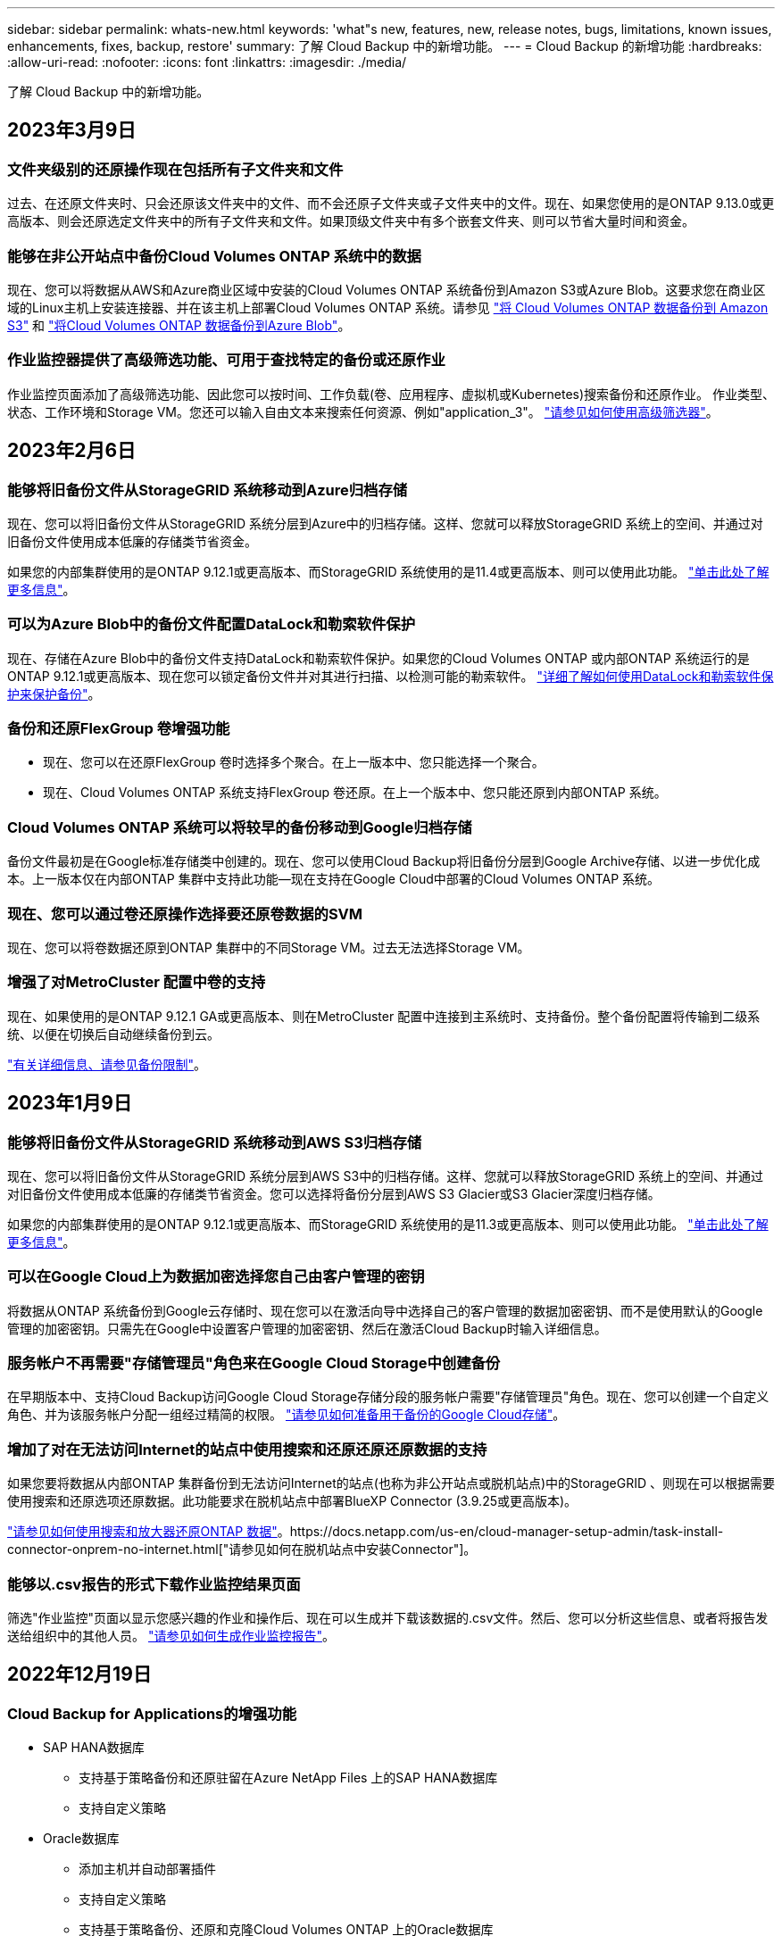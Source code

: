 ---
sidebar: sidebar 
permalink: whats-new.html 
keywords: 'what"s new, features, new, release notes, bugs, limitations, known issues, enhancements, fixes, backup, restore' 
summary: 了解 Cloud Backup 中的新增功能。 
---
= Cloud Backup 的新增功能
:hardbreaks:
:allow-uri-read: 
:nofooter: 
:icons: font
:linkattrs: 
:imagesdir: ./media/


[role="lead"]
了解 Cloud Backup 中的新增功能。



== 2023年3月9日



=== 文件夹级别的还原操作现在包括所有子文件夹和文件

过去、在还原文件夹时、只会还原该文件夹中的文件、而不会还原子文件夹或子文件夹中的文件。现在、如果您使用的是ONTAP 9.13.0或更高版本、则会还原选定文件夹中的所有子文件夹和文件。如果顶级文件夹中有多个嵌套文件夹、则可以节省大量时间和资金。



=== 能够在非公开站点中备份Cloud Volumes ONTAP 系统中的数据

现在、您可以将数据从AWS和Azure商业区域中安装的Cloud Volumes ONTAP 系统备份到Amazon S3或Azure Blob。这要求您在商业区域的Linux主机上安装连接器、并在该主机上部署Cloud Volumes ONTAP 系统。请参见 link:task-backup-to-s3.html["将 Cloud Volumes ONTAP 数据备份到 Amazon S3"] 和 link:task-backup-to-azure.html["将Cloud Volumes ONTAP 数据备份到Azure Blob"]。



=== 作业监控器提供了高级筛选功能、可用于查找特定的备份或还原作业

作业监控页面添加了高级筛选功能、因此您可以按时间、工作负载(卷、应用程序、虚拟机或Kubernetes)搜索备份和还原作业。 作业类型、状态、工作环境和Storage VM。您还可以输入自由文本来搜索任何资源、例如"application_3"。  https://docs.netapp.com/us-en/cloud-manager-backup-restore/task-monitor-backup-jobs.html#searching-and-filtering-the-list-of-jobs["请参见如何使用高级筛选器"]。



== 2023年2月6日



=== 能够将旧备份文件从StorageGRID 系统移动到Azure归档存储

现在、您可以将旧备份文件从StorageGRID 系统分层到Azure中的归档存储。这样、您就可以释放StorageGRID 系统上的空间、并通过对旧备份文件使用成本低廉的存储类节省资金。

如果您的内部集群使用的是ONTAP 9.12.1或更高版本、而StorageGRID 系统使用的是11.4或更高版本、则可以使用此功能。 https://docs.netapp.com/us-en/cloud-manager-backup-restore/task-backup-onprem-private-cloud.html#preparing-to-archive-older-backup-files-to-public-cloud-storage["单击此处了解更多信息"^]。



=== 可以为Azure Blob中的备份文件配置DataLock和勒索软件保护

现在、存储在Azure Blob中的备份文件支持DataLock和勒索软件保护。如果您的Cloud Volumes ONTAP 或内部ONTAP 系统运行的是ONTAP 9.12.1或更高版本、现在您可以锁定备份文件并对其进行扫描、以检测可能的勒索软件。 https://docs.netapp.com/us-en/cloud-manager-backup-restore/concept-cloud-backup-policies.html#datalock-and-ransomware-protection["详细了解如何使用DataLock和勒索软件保护来保护备份"^]。



=== 备份和还原FlexGroup 卷增强功能

* 现在、您可以在还原FlexGroup 卷时选择多个聚合。在上一版本中、您只能选择一个聚合。
* 现在、Cloud Volumes ONTAP 系统支持FlexGroup 卷还原。在上一个版本中、您只能还原到内部ONTAP 系统。




=== Cloud Volumes ONTAP 系统可以将较早的备份移动到Google归档存储

备份文件最初是在Google标准存储类中创建的。现在、您可以使用Cloud Backup将旧备份分层到Google Archive存储、以进一步优化成本。上一版本仅在内部ONTAP 集群中支持此功能—现在支持在Google Cloud中部署的Cloud Volumes ONTAP 系统。



=== 现在、您可以通过卷还原操作选择要还原卷数据的SVM

现在、您可以将卷数据还原到ONTAP 集群中的不同Storage VM。过去无法选择Storage VM。



=== 增强了对MetroCluster 配置中卷的支持

现在、如果使用的是ONTAP 9.12.1 GA或更高版本、则在MetroCluster 配置中连接到主系统时、支持备份。整个备份配置将传输到二级系统、以便在切换后自动继续备份到云。

https://docs.netapp.com/us-en/cloud-manager-backup-restore/concept-ontap-backup-to-cloud.html#backup-limitations["有关详细信息、请参见备份限制"]。



== 2023年1月9日



=== 能够将旧备份文件从StorageGRID 系统移动到AWS S3归档存储

现在、您可以将旧备份文件从StorageGRID 系统分层到AWS S3中的归档存储。这样、您就可以释放StorageGRID 系统上的空间、并通过对旧备份文件使用成本低廉的存储类节省资金。您可以选择将备份分层到AWS S3 Glacier或S3 Glacier深度归档存储。

如果您的内部集群使用的是ONTAP 9.12.1或更高版本、而StorageGRID 系统使用的是11.3或更高版本、则可以使用此功能。 https://docs.netapp.com/us-en/cloud-manager-backup-restore/task-backup-onprem-private-cloud.html#preparing-to-archive-older-backup-files-to-public-cloud-storage["单击此处了解更多信息"]。



=== 可以在Google Cloud上为数据加密选择您自己由客户管理的密钥

将数据从ONTAP 系统备份到Google云存储时、现在您可以在激活向导中选择自己的客户管理的数据加密密钥、而不是使用默认的Google管理的加密密钥。只需先在Google中设置客户管理的加密密钥、然后在激活Cloud Backup时输入详细信息。



=== 服务帐户不再需要"存储管理员"角色来在Google Cloud Storage中创建备份

在早期版本中、支持Cloud Backup访问Google Cloud Storage存储分段的服务帐户需要"存储管理员"角色。现在、您可以创建一个自定义角色、并为该服务帐户分配一组经过精简的权限。 https://docs.netapp.com/us-en/cloud-manager-backup-restore/task-backup-onprem-to-gcp.html#preparing-google-cloud-storage-for-backups["请参见如何准备用于备份的Google Cloud存储"]。



=== 增加了对在无法访问Internet的站点中使用搜索和还原还原还原数据的支持

如果您要将数据从内部ONTAP 集群备份到无法访问Internet的站点(也称为非公开站点或脱机站点)中的StorageGRID 、则现在可以根据需要使用搜索和还原选项还原数据。此功能要求在脱机站点中部署BlueXP Connector (3.9.25或更高版本)。

https://docs.netapp.com/us-en/cloud-manager-backup-restore/task-restore-backups-ontap.html#restoring-ontap-data-using-search-restore["请参见如何使用搜索和放大器还原ONTAP 数据"]。https://docs.netapp.com/us-en/cloud-manager-setup-admin/task-install-connector-onprem-no-internet.html["请参见如何在脱机站点中安装Connector"]。



=== 能够以.csv报告的形式下载作业监控结果页面

筛选"作业监控"页面以显示您感兴趣的作业和操作后、现在可以生成并下载该数据的.csv文件。然后、您可以分析这些信息、或者将报告发送给组织中的其他人员。 https://docs.netapp.com/us-en/cloud-manager-backup-restore/task-monitor-backup-jobs.html#download-job-monitoring-results-as-a-report["请参见如何生成作业监控报告"]。



== 2022年12月19日



=== Cloud Backup for Applications的增强功能

* SAP HANA数据库
+
** 支持基于策略备份和还原驻留在Azure NetApp Files 上的SAP HANA数据库
** 支持自定义策略


* Oracle数据库
+
** 添加主机并自动部署插件
** 支持自定义策略
** 支持基于策略备份、还原和克隆Cloud Volumes ONTAP 上的Oracle数据库
** 支持基于策略备份和还原驻留在Amazon FSX for NetApp ONTAP 上的Oracle数据库
** 支持使用连接和复制方法还原Oracle数据库
** 支持Oracle 21c
** 支持克隆云本机Oracle数据库






=== 适用于虚拟机的Cloud Backup增强功能

* 虚拟机
+
** 从内部二级存储备份虚拟机
** 支持自定义策略
** 支持Google Cloud Platform (GCP)备份一个或多个数据存储库
** 支持低成本云存储、例如Glacier、Deep Glacier和Azure Archive






== 2022年12月6日



=== 所需的Connector出站Internet访问端点更改

由于Cloud Backup发生了更改、您需要更改以下连接器端点才能成功执行Cloud Backup操作：

[cols="50,50"]
|===
| 旧端点 | 新端点 


| https://cloudmanager.cloud.netapp.com | https://api.bluexp.netapp.com 


| https://*.cloudmanager.cloud.netapp.com | https://*.api.bluexp.netapp.com 
|===
请查看的完整端点列表 https://docs.netapp.com/us-en/cloud-manager-setup-admin/task-creating-connectors-aws.html#outbound-internet-access["AWS"^]， https://docs.netapp.com/us-en/cloud-manager-setup-admin/task-creating-connectors-gcp.html#outbound-internet-access["Google Cloud"^]或 https://docs.netapp.com/us-en/cloud-manager-setup-admin/task-creating-connectors-azure.html#outbound-internet-access["Azure 酒店"^] 云环境。



=== 支持在UI中选择Google Archival存储类

备份文件最初是在Google标准存储类中创建的。现在、您可以使用Cloud Backup UI在一定天数后将旧备份分层到Google Archive存储、以便进一步优化成本。

目前、使用ONTAP 9.12.1或更高版本的内部ONTAP 集群支持此功能。目前、此功能不适用于Cloud Volumes ONTAP 系统。



=== 支持FlexGroup 卷

Cloud Backup现在支持备份和还原FlexGroup 卷。使用ONTAP 9.12.1或更高版本时、您可以将FlexGroup 卷备份到公有 和私有云存储。如果您的工作环境包含FlexVol 和FlexGroup 卷、则在更新ONTAP 软件后、您可以备份这些系统上的任何FlexGroup 卷。

https://docs.netapp.com/us-en/cloud-manager-backup-restore/concept-ontap-backup-to-cloud.html#supported-volumes["请参见支持的卷类型的完整列表"]。



=== 能够将数据从备份还原到Cloud Volumes ONTAP 系统上的特定聚合

在早期版本中、只有在将数据还原到内部ONTAP 系统时、才能选择聚合。现在、在将数据还原到Cloud Volumes ONTAP 系统时、此功能有效。



== 2022年11月2日



=== 能够将旧Snapshot副本导出到基线备份文件

如果工作环境中的卷具有与备份计划标签匹配的任何本地Snapshot副本(例如、每日、每周等)、则可以将这些历史快照作为备份文件导出到对象存储。这样、您可以通过将旧的Snapshot副本移动到基线备份副本中来初始化云中的备份。

在为您的工作环境激活Cloud Backup时、此选项可用。您也可以稍后在中更改此设置 https://docs.netapp.com/us-en/cloud-manager-backup-restore/task-manage-backup-settings-ontap.html["高级设置页面"]。



=== Cloud Backup现在可用于归档源系统上不再需要的卷

现在、您可以删除卷的备份关系。如果您希望停止创建新备份文件并删除源卷、但保留所有现有备份文件、则可以使用此功能提供归档机制。这样、您就可以在将来根据需要从备份文件还原卷、同时从源存储系统中清除空间。 https://docs.netapp.com/us-en/cloud-manager-backup-restore/task-manage-backups-ontap.html#deleting-volume-backup-relationships["了解如何操作"]。



=== 添加了通过电子邮件和通知中心接收Cloud Backup警报的支持

Cloud Backup已集成到BlueXP通知服务中。您可以通过单击BlueXP菜单栏中的通知铃来显示Cloud Backup通知。此外、您还可以将BlueXP配置为通过电子邮件发送警报通知、以便即使未登录到系统、您也可以了解重要的系统活动。可以将此电子邮件发送给需要了解备份和还原活动的任何收件人。 https://docs.netapp.com/us-en/cloud-manager-backup-restore/task-monitor-backup-jobs.html#use-the-job-monitor-to-view-backup-and-restore-job-status["了解如何操作"]。



=== 通过新的高级设置页面、您可以更改集群级别的备份设置

通过此新页面、您可以更改在为每个ONTAP 系统激活Cloud Backup时设置的多个集群级别备份设置。您还可以修改应用为"默认"备份设置的某些设置。您可以更改的一整套备份设置包括：

* 为ONTAP 系统授予访问对象存储权限的存储密钥
* 分配用于将备份上传到对象存储的网络带宽
* 未来卷的自动备份设置(和策略)
* 归档存储类(仅限AWS)
* 初始基线备份文件中是否包含历史Snapshot副本
* 是否从源系统中删除"每年"快照
* 连接到对象存储的ONTAP IP空间(如果激活期间选择不正确)


https://docs.netapp.com/us-en/cloud-manager-backup-restore/task-manage-backup-settings-ontap.html["了解有关管理集群级别备份设置的更多信息"]。



=== 现在、您可以在使用内部部署连接器时使用搜索和还原来还原备份文件

在先前版本中、增加了在内部部署连接器时向公有 云创建备份文件的支持。在此版本中、我们仍支持在您的内部部署Connector时使用搜索和还原从Amazon S3或Azure Blob还原备份。搜索和还原还支持立即将备份从StorageGRID 系统还原到内部ONTAP 系统。

目前、在使用搜索和还原从Google Cloud Storage还原备份时、必须在Google Cloud Platform中部署Connector。



=== 已更新作业监控页面

已对进行了以下更新 https://docs.netapp.com/us-en/cloud-manager-backup-restore/task-monitor-backup-jobs.html["作业监控页面"]：

* 您可以使用"workload"列筛选页面以查看以下备份服务的作业：卷、应用程序、虚拟机和Kubernetes。
* 如果要查看特定备份作业的这些详细信息、可以为"用户名"和"作业类型"添加新列。
* "作业详细信息"页面将显示为完成主作业而正在运行的所有子作业。
* 此页面每15分钟自动刷新一次、以便您始终可以看到最新的作业状态结果。您可以单击*刷新*按钮立即更新此页面。




=== AWS跨帐户备份增强功能

如果要对Cloud Volumes ONTAP 备份使用与源卷不同的AWS帐户、则必须在BlueXP中添加目标AWS帐户凭据、并且必须将权限"S3：PutBucketPolicy"和"S3：PutBucketOwnershipControls"添加到为BlueXP提供权限的IAM角色中。过去、您需要在AWS控制台中配置许多设置、而不再需要这样做。



== 2022年9月28日



=== Cloud Backup for Applications的增强功能

* 支持Google Cloud Platform (GCP)和StorageGRID 备份应用程序一致的快照
* 创建自定义策略
* 支持归档存储
* 备份SAP HANA应用程序
* 备份VMware环境中的Oracle和SQL应用程序
* 从内部二级存储备份应用程序
* 停用备份
* 取消注册SnapCenter 服务器




=== 适用于虚拟机的Cloud Backup增强功能

* 支持StorageGRID 备份一个或多个数据存储库
* 创建自定义策略




== 2022年9月19日



=== 可以为StorageGRID 系统中的备份文件配置DataLock和勒索软件保护

上一版本针对存储在Amazon S3存储分段中的备份引入了_DataLock和勒索软件保护_。此版本扩展了对StorageGRID 系统中存储的备份文件的支持。如果集群使用的是ONTAP 9.11.1或更高版本、而StorageGRID 系统运行的是11.6.0.3或更高版本、则可以使用此新的备份策略选项。 https://docs.netapp.com/us-en/cloud-manager-backup-restore/concept-cloud-backup-policies.html#datalock-and-ransomware-protection["详细了解如何使用DataLock和勒索软件保护来保护备份"^]。

请注意、您需要运行的Connector软件版本为3.9.22或更高版本。连接器必须安装在您的内部环境中、并且可以安装在可访问Internet或不可访问Internet的站点中。



=== 现在、您可以从备份文件中进行文件夹级还原

现在、如果您需要访问某个备份文件(目录或共享)中的所有文件、则可以从该文件还原该文件夹。与还原整个卷相比、还原文件夹的效率要高得多。在使用ONTAP 9.11.1或更高版本时、可以使用浏览和还原方法以及搜索和还原方法执行还原操作。此时、您只能选择和还原单个文件夹、并且只会还原该文件夹中的文件、而不会还原子文件夹或子文件夹中的文件。



=== 现在、可以从已移至归档存储的备份中进行文件级还原

过去、您只能从已移至归档存储的备份文件还原卷(仅限AWS和Azure)。现在、您可以从这些归档备份文件还原单个文件。在使用ONTAP 9.11.1或更高版本时、可以使用浏览和还原方法以及搜索和还原方法执行还原操作。



=== 现在、文件级还原提供了覆盖原始源文件的选项

过去、还原到原始卷的文件始终会作为前缀为"Restore_<file_name>"的新文件进行还原。现在、您可以选择在将源文件还原到卷上的原始位置时覆盖此源文件。此功能可用于使用浏览和还原方法以及搜索和还原方法执行还原操作。



=== 拖放以启用云备份到StorageGRID 系统

如果 https://docs.netapp.com/us-en/cloud-manager-storagegrid/task-discover-storagegrid.html["StorageGRID"^] 备份目标作为工作环境存在于Canvas上、您可以将内部ONTAP 工作环境拖动到目标上以启动Cloud Backup设置向导。



== 2022年8月18日



=== 添加了保护Cloud原生 应用程序数据的支持

Cloud Backup for Applications是一种基于SaaS的服务、可为在NetApp Cloud Storage上运行的应用程序提供数据保护功能。在BlueXP中启用的适用于应用程序的云备份可为驻留在Amazon FSX for NetApp ONTAP 上的Oracle数据库提供高效、一致且基于策略的备份和还原。https://docs.netapp.com/us-en/cloud-manager-backup-restore/concept-protect-cloud-app-data-to-cloud.html["了解更多信息。"^]。



=== 现在、Azure Blob中的备份文件支持搜索和还原

现在、将备份文件存储在Azure Blob存储中的用户可以使用"搜索和还原"方法还原卷和文件。 https://docs.netapp.com/us-en/cloud-manager-backup-restore/task-restore-backups-ontap.html#prerequisites-2["请参见如何使用搜索和放大器还原卷和文件"^]。

请注意、要使用此功能、需要在Connector角色中添加其他权限。使用3.9.21版软件(2022年8月)部署的Connector包含这些权限。如果您使用早期版本部署了Connector、则需要手动添加权限。 https://docs.netapp.com/us-en/cloud-manager-backup-restore/task-backup-onprem-to-azure.html#verify-or-add-permissions-to-the-connector["如有必要、请参见如何添加这些权限"^]。



=== 我们增加了保护备份文件免遭删除和勒索软件攻击的功能

Cloud Backup现在支持对象锁定、用于进行勒索软件安全备份。如果您的集群使用的是ONTAP 9.11.1或更高版本、而您的备份目标是Amazon S3、则现在可以使用一个名为_DataLock和勒索软件保护_的新备份策略选项。DataLock可防止您的备份文件被修改或删除、勒索软件保护功能会扫描您的备份文件、以查找您的备份文件遭到勒索软件攻击的证据。 https://docs.netapp.com/us-en/cloud-manager-backup-restore/concept-cloud-backup-policies.html#datalock-and-ransomware-protection["详细了解如何使用DataLock和勒索软件保护来保护备份"^]。

请注意、要使用此功能、需要在Connector角色中添加其他权限。使用3.9.21版软件部署的Connector包含这些权限。如果您使用早期版本部署了Connector、则需要手动添加权限。 https://docs.netapp.com/us-en/cloud-manager-backup-restore/task-backup-onprem-to-aws.html#set-up-s3-permissions["如有必要、请参见如何添加这些权限"^]。



=== Cloud Backup现在支持使用自定义SnapMirror标签创建的策略

以前、Cloud Backup仅支持预定义的SnapMirror标签、例如每小时、每天、每周、每小时和每年。现在、Cloud Backup可以发现包含您使用System Manager或CLI创建的自定义SnapMirror标签的SnapMirror策略。这些新标签会显示在Cloud Backup UI中、您可以使用所选的SnapMirror标签将卷备份到云中。



=== 对ONTAP 系统的备份策略进行了更多改进

某些备份策略页面经过重新设计、可以更轻松地查看每个ONTAP 集群中的卷可用的所有备份策略。这样可以更轻松地查看可用策略的详细信息、以便您可以在卷上应用最佳策略。



=== 拖放以启用Cloud Backup to Azure Blob和Google Cloud Storage

如果 https://docs.netapp.com/us-en/cloud-manager-setup-admin/task-viewing-azure-blob.html["Azure Blob"^] 或 https://docs.netapp.com/us-en/cloud-manager-setup-admin/task-viewing-gcp-storage.html["Google Cloud 存储"^] 备份目标作为工作环境存在于Canvas上、您可以将本地ONTAP 或Cloud Volumes ONTAP 工作环境(安装在Azure或GCP中)拖动到目标上以启动备份设置向导。

Amazon S3存储分段已具有此功能。



== 2022年7月13日



=== 添加了对备份SnapLock 企业卷的支持

现在、您可以使用云备份将SnapLock 企业卷备份到公有 和私有云。此功能要求您的ONTAP 系统运行的是ONTAP 9.11.1或更高版本。但是、目前不支持SnapLock 合规性卷。



=== 现在、您可以在使用内部部署连接器时在公有 云中创建备份文件

过去、您需要将Connector部署在与创建备份文件相同的云提供商中。现在、您可以使用内部部署的Connector创建备份文件、将本地ONTAP 系统备份到Amazon S3、Azure Blob和Google云存储。(在StorageGRID 系统上创建备份文件时、始终需要使用内部连接器。)



=== 在为ONTAP 系统创建备份策略时、还可以使用其他功能

* 现在可以按年计划进行备份。对于年度备份、默认保留值为1、但如果要访问前几年的许多备份文件、您可以更改此值。
* 您可以为备份策略命名、以便使用更具描述性的文本来标识策略。




== 2022年6月14日



=== 增加了对在无法访问Internet的站点中备份内部ONTAP 集群数据的支持

如果您的内部ONTAP 集群位于无法访问Internet的站点中、也称为非公开站点或脱机站点、则现在您可以使用Cloud Backup将卷数据备份到同一站点中的NetApp StorageGRID 系统。此功能还要求在脱机站点中部署BlueXP Connector (3.9.19或更高版本)。

https://docs.netapp.com/us-en/cloud-manager-setup-admin/task-install-connector-onprem-no-internet.html["请参见如何在脱机站点中安装Connector"]。https://docs.netapp.com/us-en/cloud-manager-backup-restore/task-backup-onprem-private-cloud.html["了解如何将ONTAP 数据备份到脱机站点中的StorageGRID"]。



=== 适用于虚拟机的Cloud Backup 1.1.0现已正式上市

您可以通过将适用于VMware vSphere的SnapCenter 插件与BlueXP集成来保护虚拟机上的数据。您可以将数据存储库备份到云、并将虚拟机轻松还原回适用于VMware vSphere的内部部署SnapCenter 插件。

https://docs.netapp.com/us-en/cloud-manager-backup-restore/concept-protect-vm-data.html["了解有关保护虚拟机到云的更多信息"]。



=== ONTAP 浏览和还原功能不需要云还原实例

以前从S3和Blob存储执行文件级浏览和还原操作需要一个单独的Cloud Restore实例/虚拟机。此实例在不使用时关闭、但在还原文件时仍会增加一些时间和成本。此功能已被一个免费容器所取代、此容器可在需要时部署在Connector上。它具有以下优势：

* 文件级还原操作不会增加成本
* 文件级还原操作速度更快
* 支持在内部安装Connector时从云中对文件执行浏览和还原操作


请注意、如果您先前使用了Cloud Restore实例/VM、则该实例/VM将自动删除。Cloud Backup进程将每天运行一次、以删除所有旧的Cloud Restore实例。此更改是完全透明的—不会对数据产生任何影响、您也不会注意到备份或还原作业发生了任何更改。



=== 浏览并还原对Google Cloud和StorageGRID 存储中文件的支持

现在、通过添加用于浏览和还原操作的容器(如上所述)、可以从存储在Google Cloud和StorageGRID 系统中的备份文件执行文件还原操作。现在、浏览和还原可用于在所有公有 云提供商之间以及从StorageGRID 还原文件。 https://docs.netapp.com/us-en/cloud-manager-backup-restore/task-restore-backups-ontap.html#restoring-ontap-data-using-browse-restore["请参见如何使用浏览和放大功能；还原ONTAP 备份中的卷和文件"]。



=== 拖放以启用Cloud Backup到S3存储

如果用于备份的Amazon S3目标作为工作环境存在于Canvas上、则可以将本地ONTAP 集群或Cloud Volumes ONTAP 系统(安装在AWS中)拖动到Amazon S3工作环境中以启动设置向导。



=== 自动将备份策略应用于Kubernetes集群中新创建的卷

如果您在激活Cloud Backup后向Kubernetes集群添加了新的永久性卷、则在过去、您需要记住为这些卷配置备份。现在、您可以选择将自动应用于新创建的卷的策略 https://docs.netapp.com/us-en/cloud-manager-backup-restore/task-manage-backups-kubernetes.html#setting-a-backup-policy-to-be-assigned-to-new-volumes["从_Backup Settings_页面"] 适用于已激活Cloud Backup的集群。



=== Cloud Backup API现在可用于管理备份和还原操作

这些API可从获取 https://docs.netapp.com/us-en/cloud-manager-automation/cbs/overview.html[]。请参见 link:api-backup-restore.html["此页面"] 有关API的概述。



== 2022年5月2日



=== 现在、Google Cloud Storage中的备份文件支持搜索和还原

4月份、在AWS中存储备份文件的用户开始使用"搜索和还原"方法来还原卷和文件。现在、将备份文件存储在Google Cloud Storage中的用户可以使用此功能。 https://docs.netapp.com/us-en/cloud-manager-backup-restore/task-restore-backups-ontap.html#prerequisites-2["请参见如何使用搜索和放大器还原卷和文件"]。



=== 配置要自动应用于Kubernetes集群中新创建的卷的备份策略

如果您在激活Cloud Backup后向Kubernetes集群添加了新的永久性卷、则在过去、您需要记住为这些卷配置备份。现在、您可以选择将自动应用于新创建的卷的策略。在为新Kubernetes集群激活Cloud Backup时、此选项可在设置向导中使用。



=== Cloud Backup现在需要获得许可证、才能在工作环境中激活

在Cloud Backup中实施许可的方式方面、有一些变化：

* 您必须先从云提供商处注册PAYGO Marketplace订阅、或者从NetApp购买BYOL许可证、然后才能激活Cloud Backup。
* 30天免费试用版仅在使用云提供商提供的PAYGO订阅时可用、而在使用BYOL许可证时不可用。
* 免费试用从Marketplace订阅开始的那一天开始。例如、如果在对Cloud Volumes ONTAP 系统使用Marketplace订阅30天之后激活免费试用、则Cloud Backup试用将不可用。


https://docs.netapp.com/us-en/cloud-manager-backup-restore/task-licensing-cloud-backup.html["详细了解可用的许可模式"]。



== 2022 年 4 月 4 日



=== 适用于应用程序的 Cloud Backup 1.1.0 （由 SnapCenter 提供支持）现已正式上市

通过全新的Cloud Backup for Applications功能、您可以将适用于Oracle和Microsoft SQL的现有应用程序一致性快照(备份)从内部主存储卸载到Amazon S3或Azure Blob中的云对象存储。

如果需要，您可以将此数据从云还原到内部环境。

link:concept-protect-app-data-to-cloud.html["了解有关保护内部应用程序数据到云的更多信息"]。



=== 新的搜索和还原功能可在所有 ONTAP 备份文件中搜索卷或文件

现在，您可以按部分或完整卷名称，部分或完整文件名称，大小范围以及其他搜索筛选器在 * 所有 ONTAP 备份文件 * 中搜索卷或文件。如果您不确定哪个集群或卷是数据源，这是一种很好的新方法来查找要还原的数据。 link:task-restore-backups-ontap.html#restoring-ontap-data-using-search-restore["了解如何使用搜索和放大；还原"]。



== 2022 年 3 月 3 日



=== 能够将永久性卷从 GKEKubernetes 集群备份到 Google Cloud 存储

如果您的 GKE 集群安装了 NetApp Astra Trident ，并且使用适用于 GCP 的 Cloud Volumes ONTAP 作为集群的后端存储，则可以将永久性卷备份到 Google Cloud 存储或从 Google Cloud 存储还原。 link:task-backup-kubernetes-to-gcp.html["有关详细信息，请访问此处"]。



=== 此版本已停止使用 Cloud Data sense 扫描 Cloud Backup 文件的测试版功能



== 2022 年 2 月 14 日



=== 现在，您可以将备份策略分配给单个集群中的各个卷

过去，您只能为集群中的所有卷分配一个备份策略。现在，您可以为一个集群创建多个备份策略，并将不同的策略应用于不同的卷。 link:task-manage-backups-ontap#changing-the-policy-assigned-to-existing-volumes["请参见如何为集群创建新的备份策略并将其分配给选定卷"]。



=== 通过一个新选项，您可以自动将默认备份策略应用于新创建的卷

过去，激活 Cloud Backup 后在工作环境中创建的新卷要求您手动应用备份策略。现在、无论卷是在BlueXP、System Manager、CLI中创建的、还是使用API创建的、Cloud Backup都将发现卷并应用您选择作为默认策略的备份策略。

如果在新的工作环境中启用备份，或者从 _Manage Volumes_ 页面为现有工作环境启用备份，则可以使用此选项。



=== 新的作业监控器可用于查看所有备份和还原作业的正在处理状态

如果您对多个卷启动了操作，例如更改备份策略或删除备份，则作业监控器会非常有用，这样您可以查看操作何时在所有卷上完成。 link:task-monitor-backup-jobs.html["请参见如何使用作业监控器"]。
